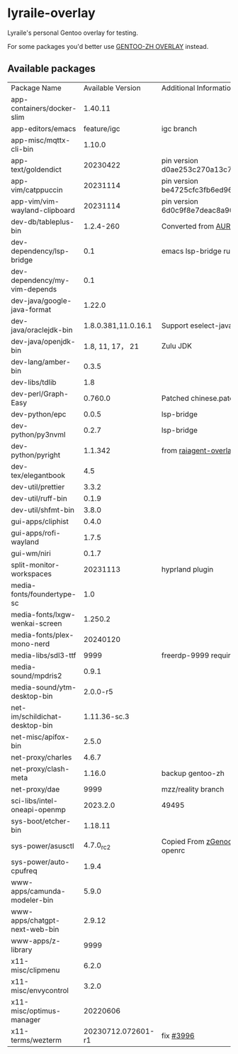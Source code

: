 * lyraile-overlay
Lyraile's personal Gentoo overlay for testing.

For some packages you'd better use [[https://github.com/microcai/gentoo-zh][GENTOO-ZH OVERLAY]] instead.
** Available packages
| Package Name                   |   Available Version | Additional Information                               |
| app-containers/docker-slim     |             1.40.11 |                                                      |
| app-editors/emacs              |         feature/igc | igc branch                                           |
| app-misc/mqttx-cli-bin         |              1.10.0 |                                                      |
| app-text/goldendict            |            20230422 | pin version d0ae253c270a13c77a02199eff059e063e837ab6 |
| app-vim/catppuccin             |            20231114 | pin version be4725cfc3fb6ed96f706d9d1bd5baa24d2b048c |
| app-vim/vim-wayland-clipboard  |            20231114 | pin version 6d0c9f8e7deac8a90c51d4c1e69068cb86361933 |
| dev-db/tableplus-bin           |           1.2.4-260 | Converted from [[https://aur.archlinux.org/packages/tableplus][AUR(tableplus)]]                        |
| dev-dependency/lsp-bridge      |                 0.1 | emacs lsp-bridge runtime requirements                |
| dev-dependency/my-vim-depends  |                 0.1 |                                                      |
| dev-java/google-java-format    |              1.22.0 |                                                      |
| dev-java/oraclejdk-bin         | 1.8.0.381,11.0.16.1 | Support eselect-java                                 |
| dev-java/openjdk-bin           |     1.8, 11, 17， 21 | Zulu JDK                                             |
| dev-lang/amber-bin             |               0.3.5 |                                                      |
| dev-libs/tdlib                 |                 1.8 |                                                      |
| dev-perl/Graph-Easy            |             0.760.0 | Patched chinese.patch                                |
| dev-python/epc                 |               0.0.5 | lsp-bridge                                           |
| dev-python/py3nvml             |               0.2.7 | lsp-bridge                                           |
| dev-python/pyright             |             1.1.342 | from [[https://github.com/leycec/raiagent][raiagent-overlay]]                                |
| dev-tex/elegantbook            |                 4.5 |                                                      |
| dev-util/prettier              |               3.3.2 |                                                      |
| dev-util/ruff-bin              |               0.1.9 |                                                      |
| dev-util/shfmt-bin             |               3.8.0 |                                                      |
| gui-apps/cliphist              |               0.4.0 |                                                      |
| gui-apps/rofi-wayland          |               1.7.5 |                                                      |
| gui-wm/niri                    |               0.1.7 |                                                      |
| split-monitor-workspaces       |            20231113 | hyprland plugin                                      |
| media-fonts/foundertype-sc     |                 1.0 |                                                      |
| media-fonts/lxgw-wenkai-screen |             1.250.2 |                                                      |
| media-fonts/plex-mono-nerd     |            20240120 |                                                      |
| media-libs/sdl3-ttf            |                9999 | freerdp-9999 requirement                             |
| media-sound/mpdris2            |               0.9.1 |                                                      |
| media-sound/ytm-desktop-bin    |            2.0.0-r5 |                                                      |
| net-im/schildichat-desktop-bin |        1.11.36-sc.3 |                                                      |
| net-misc/apifox-bin            |               2.5.0 |                                                      |
| net-proxy/charles              |               4.6.7 |                                                      |
| net-proxy/clash-meta           |              1.16.0 | backup gentoo-zh                                     |
| net-proxy/dae                  |                9999 | mzz/reality branch                                   |
| sci-libs/intel-oneapi-openmp   |            2023.2.0 | 49495                                                |
| sys-boot/etcher-bin            |             1.18.11 |                                                      |
| sys-power/asusctl              |           4.7.0_rc2 | Copied From [[https://lab.retarded.farm/zappel/zGentoo][zGenoo-overlay]], add support for openrc   |
| sys-power/auto-cpufreq         |               1.9.4 |                                                      |
| www-apps/camunda-modeler-bin   |               5.9.0 |                                                      |
| www-apps/chatgpt-next-web-bin  |              2.9.12 |                                                      |
| www-apps/z-library             |                9999 |                                                      |
| x11-misc/clipmenu              |               6.2.0 |                                                      |
| x11-misc/envycontrol           |               3.2.0 |                                                      |
| x11-misc/optimus-manager       |            20220606 |                                                      |
| x11-terms/wezterm              |  20230712.072601-r1 | fix [[https://github.com/wez/wezterm/issues/3996][#3996]]                                            |
